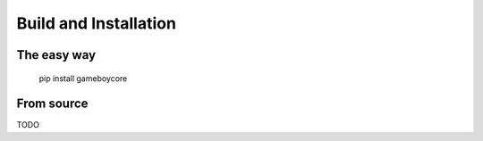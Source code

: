 Build and Installation
======================

The easy way
------------

    pip install gameboycore

From source
-----------

TODO
